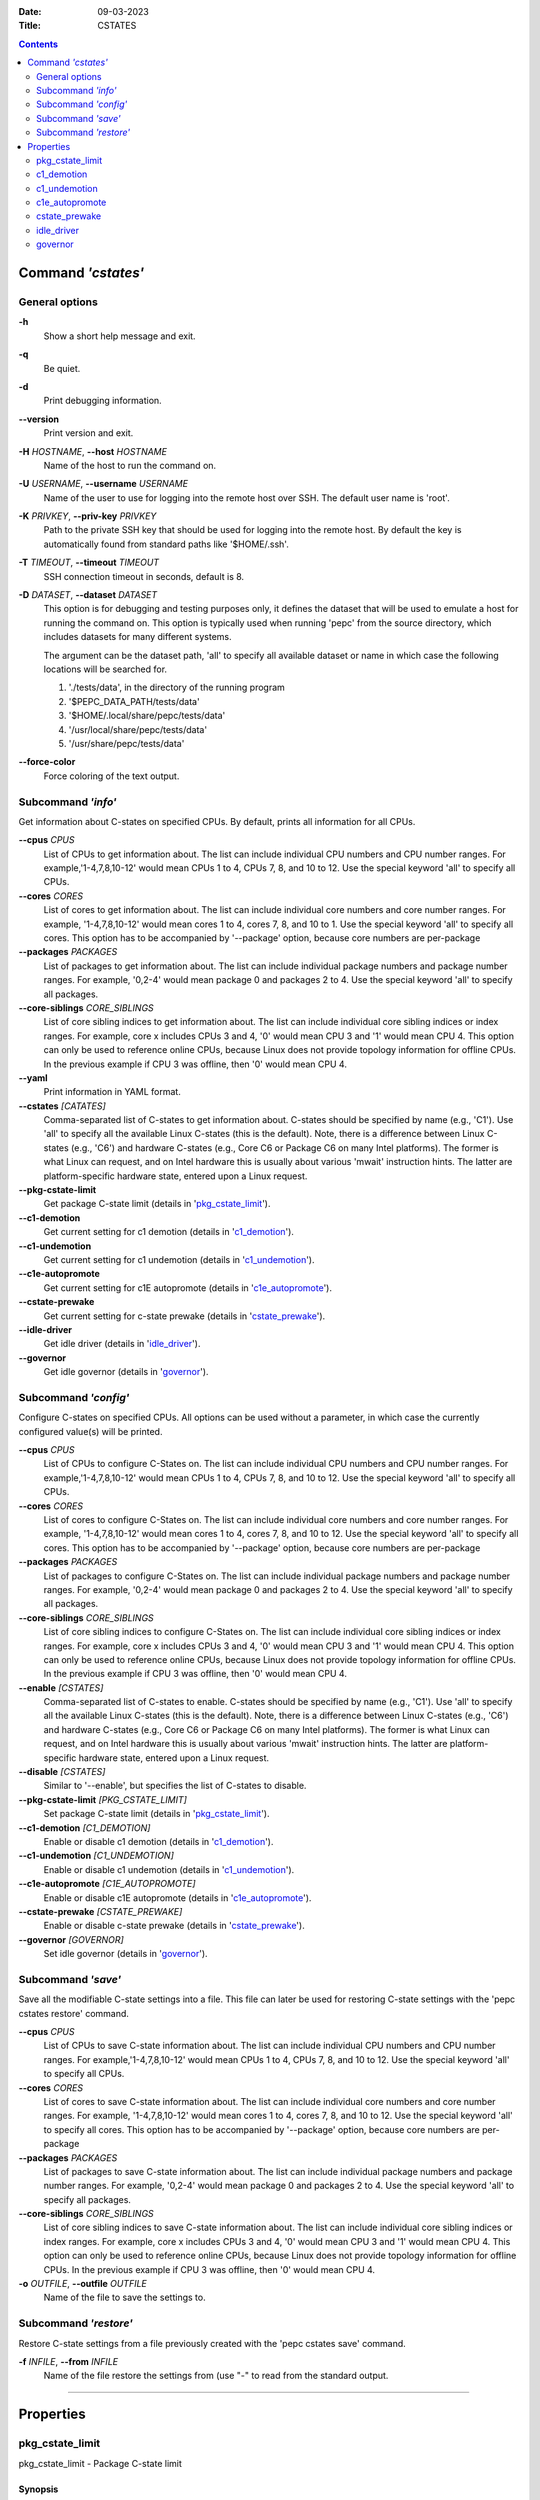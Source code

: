 .. -*- coding: utf-8 -*-
.. vim: ts=4 sw=4 tw=100 et ai si

:Date:   09-03-2023
:Title:  CSTATES

.. Contents::
   :depth: 2
..

===================
Command *'cstates'*
===================

General options
===============

**-h**
   Show a short help message and exit.

**-q**
   Be quiet.

**-d**
   Print debugging information.

**--version**
   Print version and exit.

**-H** *HOSTNAME*, **--host** *HOSTNAME*
   Name of the host to run the command on.

**-U** *USERNAME*, **--username** *USERNAME*
   Name of the user to use for logging into the remote host over SSH. The default user name is
   'root'.

**-K** *PRIVKEY*, **--priv-key** *PRIVKEY*
   Path to the private SSH key that should be used for logging into the remote host. By default the
   key is automatically found from standard paths like '$HOME/.ssh'.

**-T** *TIMEOUT*, **--timeout** *TIMEOUT*
   SSH connection timeout in seconds, default is 8.

**-D** *DATASET*, **--dataset** *DATASET*
   This option is for debugging and testing purposes only, it defines the dataset that will be used
   to emulate a host for running the command on. This option is typically used when running 'pepc'
   from the source directory, which includes datasets for many different systems.

   The argument can be the dataset path, 'all' to specify all available dataset or name in which
   case the following locations will be searched for.

   1. './tests/data', in the directory of the running program
   2. '$PEPC_DATA_PATH/tests/data'
   3. '$HOME/.local/share/pepc/tests/data'
   4. '/usr/local/share/pepc/tests/data'
   5. '/usr/share/pepc/tests/data'

**--force-color**
   Force coloring of the text output.

Subcommand *'info'*
===================

Get information about C-states on specified CPUs. By default, prints all information for all CPUs.

**--cpus** *CPUS*
   List of CPUs to get information about. The list can include individual CPU numbers and CPU number
   ranges. For example,'1-4,7,8,10-12' would mean CPUs 1 to 4, CPUs 7, 8, and 10 to 12. Use the
   special keyword 'all' to specify all CPUs.

**--cores** *CORES*
   List of cores to get information about. The list can include individual core numbers and
   core number ranges. For example, '1-4,7,8,10-12' would mean cores 1 to 4, cores 7, 8, and 10 to
   1. Use the special keyword 'all' to specify all cores. This option has to be accompanied by
   '--package' option, because core numbers are per-package

**--packages** *PACKAGES*
   List of packages to get information about. The list can include individual package numbers and
   package number ranges. For example, '0,2-4' would mean package 0 and packages 2 to 4. Use the
   special keyword 'all' to specify all packages.

**--core-siblings** *CORE_SIBLINGS*
   List of core sibling indices to get information about. The list can include individual core
   sibling indices or index ranges. For example, core x includes CPUs 3 and 4, '0' would mean CPU 3
   and '1' would mean CPU 4. This option can only be used to reference online CPUs, because Linux
   does not provide topology information for offline CPUs. In the previous example if CPU 3 was
   offline, then '0' would mean CPU 4.

**--yaml**
   Print information in YAML format.

**--cstates** *[CATATES]*
   Comma-separated list of C-states to get information about. C-states should be specified by name
   (e.g., 'C1'). Use 'all' to specify all the available Linux C-states (this is the default). Note,
   there is a difference between Linux C-states (e.g., 'C6') and hardware C-states (e.g., Core C6 or
   Package C6 on many Intel platforms). The former is what Linux can request, and on Intel hardware
   this is usually about various 'mwait' instruction hints. The latter are platform-specific
   hardware state, entered upon a Linux request.

**--pkg-cstate-limit**
   Get package C-state limit (details in 'pkg_cstate_limit_').

**--c1-demotion**
   Get current setting for c1 demotion (details in 'c1_demotion_').

**--c1-undemotion**
   Get current setting for c1 undemotion (details in 'c1_undemotion_').

**--c1e-autopromote**
   Get current setting for c1E autopromote (details in 'c1e_autopromote_').

**--cstate-prewake**
   Get current setting for c-state prewake (details in 'cstate_prewake_').

**--idle-driver**
   Get idle driver (details in 'idle_driver_').

**--governor**
   Get idle governor (details in 'governor_').


Subcommand *'config'*
=====================

Configure C-states on specified CPUs. All options can be used without a parameter, in which case the
currently configured value(s) will be printed.

**--cpus** *CPUS*
   List of CPUs to configure C-States on. The list can include individual CPU numbers and CPU number
   ranges. For example,'1-4,7,8,10-12' would mean CPUs 1 to 4, CPUs 7, 8, and 10 to 12. Use the
   special keyword 'all' to specify all CPUs.

**--cores** *CORES*
   List of cores to configure C-States on. The list can include individual core numbers and
   core number ranges. For example, '1-4,7,8,10-12' would mean cores 1 to 4, cores 7, 8, and 10 to
   12. Use the special keyword 'all' to specify all cores. This option has to be accompanied by
   '--package' option, because core numbers are per-package

**--packages** *PACKAGES*
   List of packages to configure C-States on. The list can include individual package numbers and
   package number ranges. For example, '0,2-4' would mean package 0 and packages 2 to 4. Use the
   special keyword 'all' to specify all packages.

**--core-siblings** *CORE_SIBLINGS*
   List of core sibling indices to configure C-States on. The list can include individual core
   sibling indices or index ranges. For example, core x includes CPUs 3 and 4, '0' would mean CPU 3
   and '1' would mean CPU 4. This option can only be used to reference online CPUs, because Linux
   does not provide topology information for offline CPUs. In the previous example if CPU 3 was
   offline, then '0' would mean CPU 4.

**--enable** *[CSTATES]*
   Comma-separated list of C-states to enable. C-states should be specified by name (e.g., 'C1').
   Use 'all' to specify all the available Linux C-states (this is the default). Note, there is a
   difference between Linux C-states (e.g., 'C6') and hardware C-states (e.g., Core C6 or Package C6
   on many Intel platforms). The former is what Linux can request, and on Intel hardware this is
   usually about various 'mwait' instruction hints. The latter are platform-specific hardware state,
   entered upon a Linux request.

**--disable** *[CSTATES]*
   Similar to '--enable', but specifies the list of C-states to disable.

**--pkg-cstate-limit** *[PKG_CSTATE_LIMIT]*
   Set package C-state limit (details in 'pkg_cstate_limit_').

**--c1-demotion** *[C1_DEMOTION]*
   Enable or disable c1 demotion (details in 'c1_demotion_').

**--c1-undemotion** *[C1_UNDEMOTION]*
   Enable or disable c1 undemotion (details in 'c1_undemotion_').

**--c1e-autopromote** *[C1E_AUTOPROMOTE]*
   Enable or disable c1E autopromote (details in 'c1e_autopromote_').

**--cstate-prewake** *[CSTATE_PREWAKE]*
   Enable or disable c-state prewake (details in 'cstate_prewake_').

**--governor** *[GOVERNOR]*
   Set idle governor (details in 'governor_').

Subcommand *'save'*
===================

Save all the modifiable C-state settings into a file. This file can later be used for restoring
C-state settings with the 'pepc cstates restore' command.

**--cpus** *CPUS*
   List of CPUs to save C-state information about. The list can include individual CPU numbers and
   CPU number ranges. For example,'1-4,7,8,10-12' would mean CPUs 1 to 4, CPUs 7, 8, and 10 to 12.
   Use the special keyword 'all' to specify all CPUs.

**--cores** *CORES*
   List of cores to save C-state information about. The list can include individual core numbers and
   core number ranges. For example, '1-4,7,8,10-12' would mean cores 1 to 4, cores 7, 8, and 10 to
   12. Use the special keyword 'all' to specify all cores. This option has to be accompanied by
   '--package' option, because core numbers are per-package

**--packages** *PACKAGES*
   List of packages to save C-state information about. The list can include individual package
   numbers and package number ranges. For example, '0,2-4' would mean package 0 and packages 2 to 4.
   Use the special keyword 'all' to specify all packages.

**--core-siblings** *CORE_SIBLINGS*
   List of core sibling indices to save C-state information about. The list can include individual
   core sibling indices or index ranges. For example, core x includes CPUs 3 and 4, '0' would mean
   CPU 3 and '1' would mean CPU 4. This option can only be used to reference online CPUs, because
   Linux does not provide topology information for offline CPUs. In the previous example if CPU 3
   was offline, then '0' would mean CPU 4.

**-o** *OUTFILE*, **--outfile** *OUTFILE*
   Name of the file to save the settings to.

Subcommand *'restore'*
======================

Restore C-state settings from a file previously created with the 'pepc cstates save' command.

**-f** *INFILE*, **--from** *INFILE*
   Name of the file restore the settings from (use "-" to read from the standard output.

----------------------------------------------------------------------------------------------------

==========
Properties
==========

pkg_cstate_limit
================

pkg_cstate_limit - Package C-state limit

Synopsis
--------

| pepc cstates *info* [**--pkg-cstate-limit**]
| pepc cstates *config* [**--pkg-cstate-limit**\ =<value>]

Description
-----------

The deepest package C-state the platform is allowed to enter. MSR_PKG_CST_CONFIG_CONTROL (**0xE2**)
register can be locked by the BIOS, in which case the package C-state limit can only be read, but
cannot be modified.

Source
------

MSR_PKG_CST_CONFIG_CONTROL (**0xE2**)

Package C-state limits are documented in Intel SDM, but it describes all the possible package
C-states for a CPU model. In practice, however, specific platforms often do not support many of
package C-states. For example, Xeons typically do not support anything deeper than PC6.

Refer to 'PCStateConfigCtl.py' for all platforms and bits.

Scope
-----

This option has **package** scope.

----------------------------------------------------------------------------------------------------

c1_demotion
===========

c1_demotion - C1 demotion

Synopsis
--------

| pepc cstates *info* [**--c1-demotion**]
| pepc cstates *config* [**--c1-demotion**\ =<value>]

Description
-----------

Allow or disallow the CPU to demote **C6** or **C7** requests to **C1**.

Source
------

MSR_PKG_CST_CONFIG_CONTROL (**0xE2**), bit **26**.

Scope
-----

This option has **core** scope.

----------------------------------------------------------------------------------------------------

c1_undemotion
=============

c1_demotion - C1 undemotion

Synopsis
--------

| pepc cstates *info* [**--c1-undemotion**]
| pepc cstates *config* [**--c1-undemotion**\ =<value>]

Description
-----------

Allow or disallow the CPU to un-demote previously demoted requests back from **C1** to
**C6** or **C7**.

Source
------

MSR_PKG_CST_CONFIG_CONTROL (**0xE2**), bit **28**.

Scope
-----

This option has **core** scope.

----------------------------------------------------------------------------------------------------

c1e_autopromote
===============

c1e_autopromote - C1E autopromote

Synopsis
--------

| pepc cstates *info* [**--c1e-autopromote**]
| pepc cstates *config* [**--c1e-autopromote**\ =<value>]

Description
-----------

When enabled, the CPU automatically converts all **C1** requests to **C1E** requests.

Source
------

MSR_POWER_CTL (**0x1FC**), bit **1**.

Scope
-----

This option has **package** scope.

----------------------------------------------------------------------------------------------------

cstate_prewake
==============

cstate_prewake - C-state prewake

Synopsis
--------

| pepc cstates *info* [**--cstate-prewake**]
| pepc cstates *config* [**--cstate-prewake**\ =<value>]

Description
-----------

When enabled, the CPU will start exiting the **C6*** idle state in advance, prior to the next local
APIC timer event.

Source
------

MSR_POWER_CTL (**0x1FC**), bit **30**.

Scope
-----

This option has **package** scope.

----------------------------------------------------------------------------------------------------

idle_driver
===========

idle_driver - Idle driver

Synopsis
--------

pepc cstates *info* [**--idle-driver**]

Description
-----------

Idle driver is responsible for enumerating and requesting the C-states available on the platform.

Source
------

"/sys/devices/system/cpu/cpuidle/current_governor"

Scope
-----

This option has **global** scope.

----------------------------------------------------------------------------------------------------

governor
========

governor - CPU frequency governor

Synopsis
--------

| pepc cstates *info* [**--governor**]
| pepc cstates *config* [**--governor**\ =<value>]

Description
-----------

CPU frequency governor decides which P-state to select on a CPU depending on CPU business and other
factors.

Source
------

"/sys/devices/system/cpu/cpuidle/scaling_governor"

Scope
-----

This option has **global** scope.
